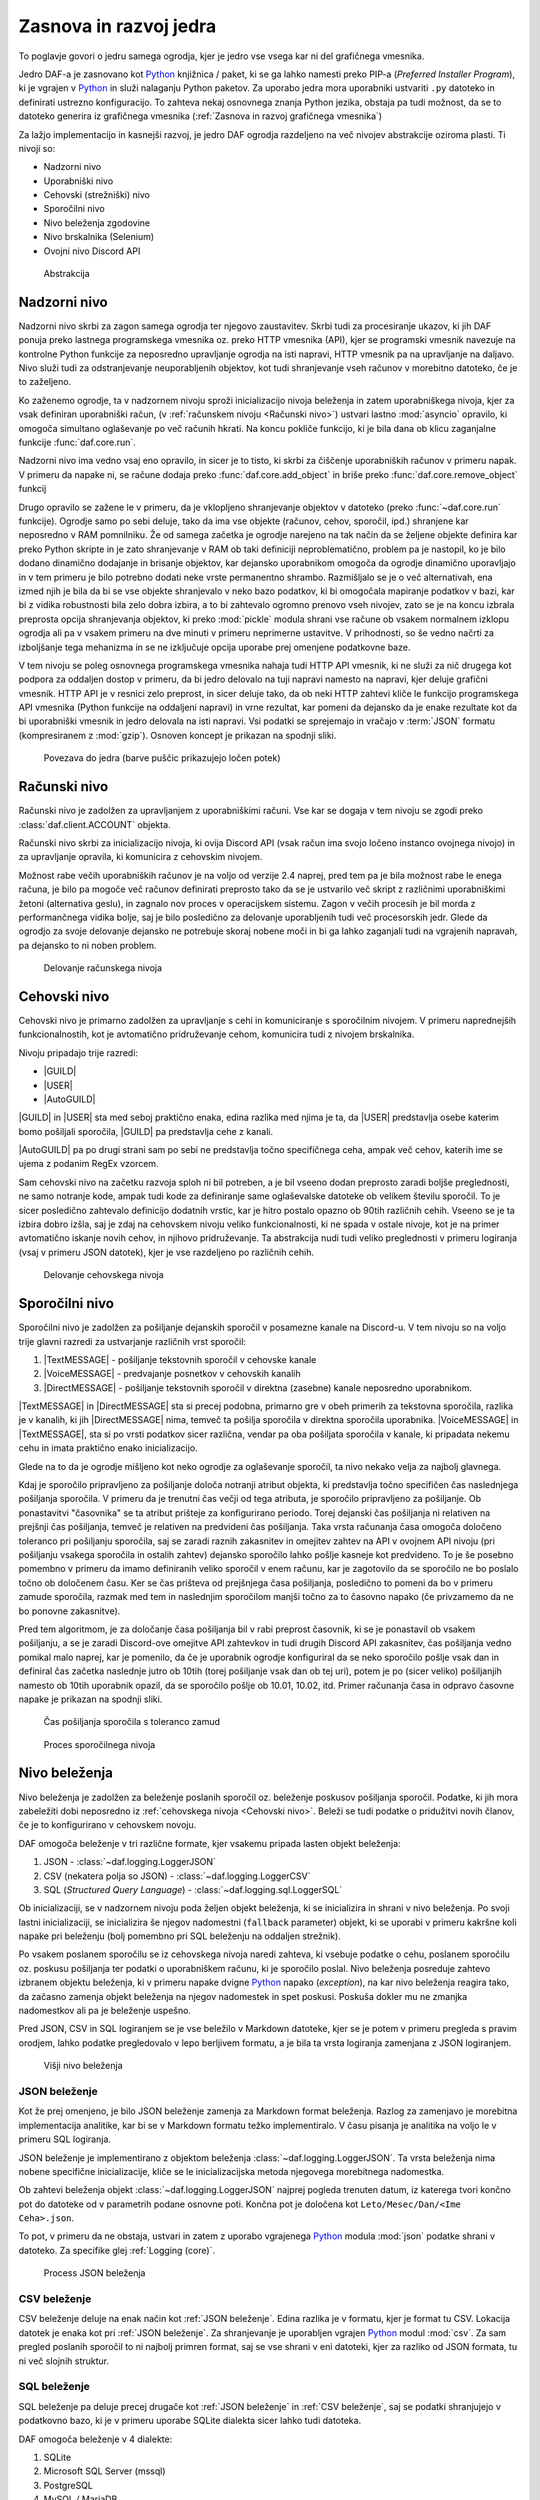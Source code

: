 =========================
Zasnova in razvoj jedra
=========================

.. _Python: https://www.python.org

.. |USER| replace:: :class:`~daf.guild.USER`
.. |GUILD| replace:: :class:`~daf.guild.GUILD`
.. |AutoGUILD| replace:: :class:`~daf.guild.AutoGUILD`

.. |TextMESSAGE| replace:: :class:`~daf.message.TextMESSAGE`
.. |VoiceMESSAGE| replace:: :class:`~daf.message.VoiceMESSAGE`
.. |DirectMESSAGE| replace:: :class:`~daf.message.DirectMESSAGE`
.. |AutoCHANNEL| replace:: :class:`~daf.message.AutoCHANNEL`

.. |TOPGG| replace:: https://top.gg


To poglavje govori o jedru samega ogrodja, kjer je jedro vse vsega kar ni del grafičnega vmesnika.

Jedro DAF-a je zasnovano kot Python_ knjižnica / paket, ki se ga lahko namesti preko PIP-a (*Preferred Installer Program*), ki je
vgrajen v Python_ in služi nalaganju Python paketov. Za uporabo jedra mora uporabniki ustvariti ``.py`` datoteko in definirati
ustrezno konfiguracijo. To zahteva nekaj osnovnega znanja Python jezika, obstaja pa tudi možnost, da se to datoteko
generira iz grafičnega vmesnika (:ref:`Zasnova in razvoj grafičnega vmesnika`)

Za lažjo implementacijo in kasnejši razvoj, je jedro DAF ogrodja razdeljeno na več nivojev abstrakcije oziroma plasti.
Ti nivoji so:

- Nadzorni nivo
- Uporabniški nivo
- Cehovski (strežniški) nivo
- Sporočilni nivo
- Nivo beleženja zgodovine
- Nivo brskalnika (Selenium)
- Ovojni nivo Discord API


.. figure:: ./DEP/daf_abstraction.drawio.svg

    Abstrakcija


Nadzorni nivo
---------------------
Nadzorni nivo skrbi za zagon samega ogrodja ter njegovo zaustavitev. Skrbi tudi za procesiranje ukazov, ki jih DAF ponuja
preko lastnega programskega vmesnika oz. preko HTTP vmesnika (API), kjer se programski vmesnik navezuje na kontrolne Python
funkcije za neposredno upravljanje ogrodja na isti napravi, HTTP vmesnik pa na upravljanje na daljavo.
Nivo služi tudi za odstranjevanje neuporabljenih objektov, kot tudi shranjevanje vseh računov v morebitno datoteko, če je to zaželjeno.

Ko zaženemo ogrodje, ta v nadzornem nivoju sproži inicializacijo nivoja beleženja in zatem uporabniškega nivoja,
kjer za vsak definiran uporabniški račun, (v :ref:`računskem nivoju <Računski nivo>`) ustvari lastno :mod:`asyncio` opravilo,
ki omogoča simultano oglaševanje po več računih hkrati.
Na koncu pokliče funkcijo, ki je bila dana ob klicu zaganjalne funkcije :func:`daf.core.run`.

Nadzorni nivo ima vedno vsaj eno opravilo, in sicer je to tisto, ki skrbi za čiščenje uporabniških računov v primeru napak.
V primeru da napake ni, se račune dodaja preko :func:`daf.core.add_object` in
briše preko :func:`daf.core.remove_object` funkcij

Drugo opravilo se zažene le v primeru, da je vklopljeno shranjevanje objektov v datoteko (preko :func:`~daf.core.run` funkcije).
Ogrodje samo po sebi deluje, tako da ima vse objekte (računov, cehov, sporočil, ipd.) shranjene kar neposredno v RAM pomnilniku.
Že od samega začetka je ogrodje narejeno na tak način da se željene objekte definira kar preko Python skripte in je zato shranjevanje v RAM
ob taki definiciji neproblematično, problem pa je nastopil, ko je bilo dodano dinamično dodajanje in brisanje objektov, kar
dejansko uporabnikom omogoča da ogrodje dinamično uporavljajo in v tem primeru je bilo potrebno dodati neke vrste permanentno shrambo.
Razmišljalo se je o več alternativah, ena izmed njih je bila da bi se vse objekte shranjevalo v neko bazo podatkov, ki bi omogočala
mapiranje podatkov v bazi, kar bi z vidika robustnosti bila zelo dobra izbira, a to bi zahtevalo ogromno prenovo
vseh nivojev, zato se je na koncu izbrala preprosta opcija shranjevanja objektov, ki preko :mod:`pickle` modula shrani vse račune
ob vsakem normalnem izklopu ogrodja ali pa v vsakem primeru na dve minuti v primeru neprimerne ustavitve. V prihodnosti, so
še vedno načrti za izboljšanje tega mehanizma in se ne izključuje opcija uporabe prej omenjene podatkovne baze.

V tem nivoju se poleg osnovnega programskega vmesnika nahaja tudi HTTP API vmesnik, ki ne služi za nič drugega kot
podpora za oddaljen dostop v primeru, da bi jedro delovalo na tuji napravi namesto na napravi, kjer deluje grafični vmesnik.
HTTP API je v resnici zelo preprost, in sicer deluje tako, da ob neki HTTP zahtevi kliče le funkcijo programskega API vmesnika (Python funkcije na oddaljeni napravi)
in vrne rezultat, kar pomeni da dejansko da je enake rezultate kot da bi uporabniški vmesnik in jedro delovala na isti napravi.
Vsi podatki se sprejemajo in vračajo v :term:`JSON` formatu (kompresiranem z :mod:`gzip`). Osnoven koncept je prikazan na spodnji sliki.


.. _gui-core-connection:
.. figure:: ./DEP/daf-core-http-api.drawio.svg

    Povezava do jedra (barve puščic prikazujejo ločen potek)


Računski nivo
---------------
Računski nivo je zadolžen za upravljanjem z uporabniškimi računi. Vse kar se dogaja v tem nivoju se zgodi preko
:class:`daf.client.ACCOUNT` objekta.

Računski nivo skrbi za inicializacijo nivoja, ki ovija Discord API (vsak račun ima svojo ločeno instanco ovojnega nivojo)
in za upravljanje opravila, ki komunicira z cehovskim nivojem.


Možnost rabe večih uporabniških računov je na voljo od verzije 2.4 naprej, pred tem pa je bila možnost rabe le enega računa,
je bilo pa mogoče več računov definirati preprosto tako da se je ustvarilo več skript z različnimi uporabniškimi žetoni (alternativa geslu),
in zagnalo nov proces v operacijskem sistemu. Zagon v večih procesih je bil morda z performančnega vidika bolje,
saj je bilo posledično za delovanje uporabljenih tudi več procesorskih jedr. Glede da ogrodjo za svoje delovanje dejansko
ne potrebuje skoraj nobene moči in bi ga lahko zaganjali tudi na vgrajenih napravah, pa dejansko to ni noben problem.

.. Ob dodajanju novega računa v ogrodje, jedrni nivo za vsak definiran račun pokliče :py:meth:`daf.client.ACCOUNT.initialize` metodo, ki
.. v primeru da sta bila podana uporabniško ime in geslo, da ukaz nivoju brskalnika naj se prijavi preko uradne Discord
.. aplikacije in potem uporabniški žeton pošlje nazaj uporabniškemu nivoju. Ko ima uporabniški nivo žeton
.. (preko direktne podaje s parametrom ali preko nivoja brskalnika), da ovojnem API nivoju ukaz naj se ustvari nova
.. povezava in klient za dostop do Discord'a (:class:`discord.Client`)  s podanim računom, kjer se ta klient veže na trenuten :class:`~daf.client.ACCOUNT`
.. objekt. Prav tako se na trenuten :class:`~daf.client.ACCOUNT` objekt veže morebiten klient nivoja brskalnika (:class:`daf.web.SeleniumCLIENT`).
.. Na koncu se za posamezen definiran ceh, da cehovskem nivoju še ukaz za inicializacijo le tega in ustvari še glavno
.. opravilo vezano na specifičen uporabniški račun.


.. figure:: ./DEP/daf-account-layer-flowchart.svg
    :width: 500

    Delovanje računskega nivoja



Cehovski nivo
---------------
Cehovski nivo je primarno zadolžen za upravljanje s cehi in komuniciranje s sporočilnim nivojem. V primeru
naprednejših funkcionalnostih, kot je avtomatično pridruževanje cehom, komunicira tudi z nivojem brskalnika.

Nivoju pripadajo trije razredi:

- |GUILD|
- |USER|
- |AutoGUILD|

|GUILD| in |USER| sta med seboj praktično enaka, edina razlika med njima je ta,
da |USER| predstavlja osebe katerim bomo pošiljali sporočila, |GUILD| pa predstavlja
cehe z kanali.

|AutoGUILD| pa po drugi strani sam po sebi ne predstavlja točno specifičnega ceha, ampak več cehov, katerih ime
se ujema z podanim RegEx vzorcem.

Sam cehovski nivo na začetku razvoja sploh ni bil potreben, a je bil vseeno dodan preprosto zaradi boljše preglednosti,
ne samo notranje kode, ampak tudi kode za definiranje same oglaševalske datoteke ob velikem številu sporočil.
To je sicer posledično zahtevalo definicijo dodatnih vrstic, kar je hitro postalo opazno ob 90tih različnih cehih.
Vseeno se je ta izbira dobro izšla, saj je zdaj na cehovskem nivoju veliko funkcionalnosti, ki ne spada v ostale nivoje, 
kot je na primer avtomatično iskanje novih cehov, in njihovo pridruževanje. Ta abstrakcija nudi tudi veliko preglednosti
v primeru logiranja (vsaj v primeru JSON datotek), kjer je vse razdeljeno po različnih cehih.


.. figure:: ./DEP/daf-guild-layer-flowchart.svg
    :width: 500

    Delovanje cehovskega nivoja


.. raw:: latex

    \newpage


Sporočilni nivo
-----------------
Sporočilni nivo je zadolžen za pošiljanje dejanskih sporočil v posamezne kanale na Discord-u.
V tem nivoju so na voljo trije glavni razredi za ustvarjanje različnih vrst sporočil:

1. |TextMESSAGE| - pošiljanje tekstovnih sporočil v cehovske kanale
2. |VoiceMESSAGE| - predvajanje posnetkov v cehovskih kanalih
3. |DirectMESSAGE| - pošiljanje tekstovnih sporočil v direktna (zasebne) kanale neposredno uporabnikom.


|TextMESSAGE| in |DirectMESSAGE| sta si precej podobna, primarno gre v obeh primerih za tekstovna sporočila, razlika
je v kanalih, ki jih |DirectMESSAGE| nima, temveč ta pošilja sporočila v direktna sporočila uporabnika.
|VoiceMESSAGE| in |TextMESSAGE|, sta si po vrsti podatkov sicer različna, vendar pa oba pošiljata sporočila v kanale, ki
pripadata nekemu cehu in imata praktično enako inicializacijo.

Glede na to da je ogrodje mišljeno kot neko ogrodje za oglaševanje sporočil, ta nivo nekako velja za najbolj glavnega.

.. Inicializacija |TextMESSAGE| in |VoiceMESSAGE| objektov poteka na sledeč način. Najprej preveri se podatkovni tip parametra
.. ``channels``, ki predstavlja kanale kamor se bo sporočila pošiljalo in sicer obstajajo 2 možnosti podatkovnega tipa:

.. 1. :class:`daf.message.AutoCHANNEL` - Je objekt, ki skrbi za avtomatično najdbo kanalov v cehu na podlagi nekega RegEx
..    vzorca, podobno kot |AutoGUILD| v :ref:`cehovskem nivoju <Cehovski nivo>`.
..    V tem primeru sporočilni nivo inicializira podani :class:`~daf.message.AutoCHANNEL` objekt.

.. 2. :class:`list` (seznam), *snowflake* identifikatorjev (tipa :class:`int`) ali pa objektov iz ovojnega API nivoja, ki so lahko
..    :class:`discord.TextChannel` za |TextMESSAGE| ali :class:`discord.VoiceChannel` za |VoiceMESSAGE| objekt.
..    Inicializacija gre čez celoten seznam in v primeru *snowflake* identifikatorja za ta identifikator poskusi najti pripadajoči
..    :class:`~discord.TextChannel` oz. :class:`~discord.VoiceChannel` objekt s tem identifikatorjem. Če pripadajočega
..    objekta ne najde, se v terminalu izpiše opozorilo in inicializacija se nadaljuje na ostalih elementih v seznamu.
..    V primeru neveljavnega tipa elementa v seznamu, inicializacija dvigne Python_ napako tipa :class:`TypeError`.
..    V primeru da identifikator pripada kanalu, ki pripada nekem drugemu cehu, kot je ceh v katerem se nahaja trenutni 
..    sporočilni objekt, inicializacija dvigne napako tipa :class:`ValueError`.

..    V primeru |TextMESSAGE| objekta se na koncu še preveri če je podana perioda pošiljanja manjša od minimalnega
..    čakanja počasnega načina (*Slow mode*) in periodo ustrezno popravi.


.. Inicializacija |DirectMESSAGE| objekta je precej bolj enostavna. Iz starša (|USER|) se pridobi objekt, ki na ovojnem API
.. nivoju predstavlja ceh in na tem objektu se kliče metoda :py:meth:`discord.User.create_dm`.
.. Metoda :py:meth:`~discord.User.create_dm` predstavlja analogijo na tekstovni kanal v cehu.


.. Medtem ko se inicializacija različnih vrst sporočilnih objektov razlikuje, je sama glavna logika večinoma enaka.
.. V cehovskem nivoju se od sporočilnega nivoja preko :py:meth:`~daf.message.TextMESSAGE._is_ready` metode preverja ali
.. je sporočilo pripravljeno za pošiljanje v slednjem primeru začne s procesom pošiljanja sporočila.


Kdaj je sporočilo pripravljeno za pošiljanje določa notranji atribut objekta, ki predstavlja točno specifičen čas naslednjega
pošiljanja sporočila. V primeru da je trenutni čas večji od tega atributa, je sporočilo pripravljeno za pošiljanje.
Ob ponastavitvi "časovnika" se ta atribut prišteje za konfigurirano periodo.
Torej dejanski čas pošiljanja ni relativen na prejšnji čas pošiljanja, temveč je relativen na predvideni čas pošiljanja.
Taka vrsta računanja časa omogoča določeno toleranco pri pošiljanju sporočila, saj se zaradi raznih zakasnitev in omejitev
zahtev na API v ovojnem API nivoju (pri pošiljanju vsakega sporočila in ostalih zahtev) dejansko sporočilo lahko pošlje kasneje kot predvideno.
To je še posebno pomembno v primeru da imamo definiranih veliko sporočil v enem računu, kar je zagotovilo da se sporočilo ne bo
poslalo točno ob določenem času. Ker se čas prišteva od prejšnjega časa pošiljanja, posledično to pomeni da bo v primeru
zamude sporočila, razmak med tem in naslednjim sporočilom manjši točno za to časovno napako (če privzamemo da ne bo ponovne zakasnitve).

Pred tem algoritmom, je za določanje časa pošiljanja bil v rabi preprost časovnik, ki se je ponastavil ob vsakem pošiljanju, a se je zaradi Discord-ove
omejitve API zahtevkov in tudi drugih Discord API zakasnitev, čas pošiljanja vedno pomikal malo naprej, kar je pomenilo, da če je uporabnik
ogrodje konfiguriral da se neko sporočilo pošlje vsak dan in definiral čas začetka naslednje jutro ob 10tih (torej pošiljanje vsak dan ob tej uri),
potem je po (sicer veliko) pošiljanjih namesto ob 10tih uporabnik opazil, da se sporočilo pošlje ob 10.01, 10.02, itd.
Primer računanja časa in odpravo časovne napake je prikazan na spodnji sliki.

.. figure:: ./DEP/daf-message-period.svg
    :width: 500

    Čas pošiljanja sporočila s toleranco zamud


.. figure:: ./DEP/daf-message-process.svg
    :width: 800

    Proces sporočilnega nivoja


.. raw:: latex

    \newpage


Nivo beleženja
---------------
Nivo beleženja je zadolžen za beleženje poslanih sporočil oz. beleženje poskusov pošiljanja sporočil. Podatke, ki jih
mora zabeležiti dobi neposredno iz :ref:`cehovskega nivoja <Cehovski nivo>`. Beleži se tudi podatke o pridužitvi novih članov, če
je to konfigurirano v cehovskem novoju.

DAF omogoča beleženje v tri različne formate, kjer vsakemu pripada lasten objekt beleženja:

1. JSON - :class:`~daf.logging.LoggerJSON`
2. CSV (nekatera polja so JSON) - :class:`~daf.logging.LoggerCSV`
3. SQL (*Structured Query Language*) - :class:`~daf.logging.sql.LoggerSQL`


Ob inicializaciji, se v nadzornem nivoju poda željen objekt beleženja, ki se inicializira in shrani v nivo beleženja.
Po svoji lastni inicializaciji, se inicializira še njegov nadomestni (``fallback`` parameter)
objekt, ki se uporabi v primeru kakršne koli napake pri beleženju (bolj pomembno pri SQL beleženju na oddaljen strežnik).

Po vsakem poslanem sporočilu se iz cehovskega nivoja naredi zahteva, ki vsebuje podatke o cehu, poslanem sporočilu oz.
poskusu pošiljanja ter podatki o uporabniškem računu, ki je sporočilo poslal. Nivo beleženja posreduje zahtevo
izbranem objektu beleženja, ki v primeru napake dvigne Python_ napako (*exception*), na kar nivo beleženja 
reagira tako, da začasno zamenja objekt beleženja na njegov nadomestek in spet poskusi. Poskuša dokler mu ne
zmanjka nadomestkov ali pa je beleženje uspešno.

Pred JSON, CSV in SQL logiranjem se je vse beležilo v Markdown datoteke, kjer se je potem v primeru
pregleda s pravim orodjem, lahko podatke pregledovalo v lepo berljivem formatu, a je bila ta vrsta logiranja zamenjana
z JSON logiranjem.


.. figure:: ./DEP/daf-high-level-log.svg
    :width: 500

    Višji nivo beleženja

.. raw:: latex

    \newpage

JSON beleženje
~~~~~~~~~~~~~~~~~
Kot že prej omenjeno, je bilo JSON beleženje zamenja za Markdown format beleženja. Razlog za zamenjavo je morebitna
implementacija analitike, kar bi se v Markdown formatu težko implementiralo. V času pisanja je analitika na voljo le v
primeru SQL logiranja.

JSON beleženje je implementirano z objektom beleženja :class:`~daf.logging.LoggerJSON`.
Ta vrsta beleženja nima nobene specifične inicializacije, kliče se le inicializacijska metoda njegovega morebitnega
nadomestka.

Ob zahtevi beleženja objekt :class:`~daf.logging.LoggerJSON` najprej pogleda trenuten datum, iz katerega tvori
končno pot do datoteke od v parametrih podane osnovne poti. Končna pot je določena kot ``Leto/Mesec/Dan/<Ime Ceha>.json``.

To pot, v primeru da ne obstaja, ustvari in zatem z uporabo vgrajenega Python_ modula :mod:`json` podatke shrani v
datoteko. Za specifike glej :ref:`Logging (core)`.


.. figure:: ./DEP/daf-logging-json.svg
    :width: 300

    Process JSON beleženja

.. raw:: latex

    \newpage

CSV beleženje
~~~~~~~~~~~~~~~~~~
CSV beleženje deluje na enak način kot :ref:`JSON beleženje`. Edina razlika je v formatu, kjer je format tu CSV.
Lokacija datotek je enaka kot pri :ref:`JSON beleženje`. Za shranjevanje je uporabljen vgrajen Python_ modul :mod:`csv`.
Za sam pregled poslanih sporočil to ni najbolj primren format, saj se vse shrani v eni datoteki, kjer za razliko od JSON
formata, tu ni več slojnih struktur.


SQL beleženje
~~~~~~~~~~~~~~~~~~
SQL beleženje pa deluje precej drugače kot :ref:`JSON beleženje` in :ref:`CSV beleženje`, saj se podatki shranjujejo
v podatkovno bazo, ki je v primeru uporabe SQLite dialekta sicer lahko tudi datoteka.

DAF omogoča beleženje v 4 dialekte:

1. SQLite
2. Microsoft SQL Server (mssql)
3. PostgreSQL
4. MySQL / MariaDB

Za čim bolj univerzalno implementacijo na vseh dialektih, je bila pri razvoju uporabljena knjižnica :mod:`SQLAlchemy`.
Celoten sistem SQL beleženja je implementiran s pomočjo ORM (*Object relational mapping*), kar med drugim omogoča tudi
da SQL tabele predstavimo z Python_ razredi, posamezne vnose v bazo podatkov oz. vrstice pa predstavimo z instancami
teh razredov. Z ORM lahko skoraj v celoti skrijemo SQL in delamo neposredno z Python_ objekti, ki so lahko tudi gnezdene
strukture, npr. vnosa dveh ločenih tabel lahko predstavimo z dvema ločenima instancama, kjer je ena instanca znotraj
druge instance.

Ta vrsta beleženja je bila pravzaprav narejena v okviru zaključne naloge za izbirni predmet Informacijski sistemi v 2. letniku.
Ker smo morali pri predmetu izpolnjevati neke zahteve, je bilo dosti stvari pisanih neposredno v SQL jeziku, a vseeno je bila že takrat
uporabljena že prej omenjena knjižnica :mod:`SQLAlchemy`. Zaradi določenih SQL zahtev (funkcije, procedure, prožilci, ipd.),
je bila ta vrsta logiranja možna le ob uporabi Microsoft SQL Server baze.
Kasneje se je postopoma celotno SQL kodo zamenjalo z ekvivalentno Python kodo, ki preko SQLAlchemy knjižnice dinamično
generira potrebne SQL stavke, zaradi česar so bile odstranjene določene uporabne originalne funkcionalnosti implementirane
na nivoju same SQL baze kot so npr. prožilci (angl. *trigger*). Je pa zaradi tega možno uporabljati bazo na večih dialektih,
dodatno pa je tudi konfiguracija precej lažja.


.. figure:: ./DEP/sql_er.drawio.svg

    :ref:`SQL entitetno-relacijski diagram <SQL Tables>`


.. raw:: latex

    \newpage



Nivo brskalnika (Selenium)
-------------------------------
Velika večina DAF deluje na podlagi ovojnega API nivoja, kjer direktno komunicira z Discord API.
Določenih stvari pa se neposredno z Discord API ne da narediti ali obstaja velika možnost,
da Discord suspendira uporabnikov račun, saj je po Discord ToS uporaba avtomatiziranih računov prepovedana.

Za ta namen je bil ustvarjen nivo brskalnika, kjer DAF namesto z Discord API, komunicira z brskalnikom
Google Chrome. To opravlja s knjižnico `Selenium <https://www.selenium.dev/>`_, ki je namenjena avtomatizaciji brskalnikov
in se posledično uporablja tudi kot orodje za avtomatično testiranje spletnih vmesnikov.

V DAF projektu Selenium ni uporabljen za testiranje, temveč za avtomatično prijavljanje v Discord z uporabniškim
imenom in geslom in tudi za pol avtomatično pridruževanje cehom. Za to da bo ta nivo uporabljen, je potrebno ob ustvarjanju :class:`~daf.client.ACCOUNT`
objekta podati uporabniško ime in geslo namesto žetona. Znotraj :class:`~daf.client.ACCOUNT` objekta se bo potem samodejno
ustvaril nanj vezanj objekt :class:`~daf.web.SeleniumCLIENT`.

.. figure:: ./DEP/daf-selenium-layer.svg

    Delovanje brskalniškega nivoja


.. raw:: latex

    \newpage


Ovojni Discord API nivo
-----------------------------
Nivo, ki ovija Discord API ni striktno del samega ogrodja, ampak je to knjižnica oz. ogrodje `Pycord <https://docs.pycord.dev/en/stable/>`_.
PyCord je odprtokodno ogrodje, ki je nastalo iz kode starejšega `discord.py <https://discordpy.readthedocs.io/en/stable/>`_.
Razlog da ga tu imenujem ogrodje, je da poleg tega da ponuja abstrakcijo Discord API, PyCord interno za vsak račun ustvari
tudi svoje :mod:`asyncio` opravilo, ki na podlagi dogodkov iz Discord "Gateway"-a (uradno ime) posodablja svoje objekte,
kot so :class:`~discord.TextChannel`, :class:`~discord.Guild`, :class:`~discord.User` in druge. Na primer, če bi imeli nekje
shranjen objekt :class:`discord.Guild` in bi pripadajočem cehu spremenili ime, bi se ta sprememba takoj poznala v 
:class:`~discord.Guild` objektu. Vsi objekti v Python_-u  se kopirajo po referenci, zato se spremembe poznajo na vseh kopijah.
Ogrodje PyCord skoraj popolnoma zakrije Discord API z raznimi objekti, ki jih DAF interno uporablja.

Če bi si ogledali izvirno kodo DAF, bi opazili da je poleg ``daf`` paketa zraven tudi paket z imenom ``_discord``.
To ni nič drugega, kot PyCord ogrodje, le da je modificirano za možnost rabe na osebnih uporabniških računih.
Poleg lokalnih modifikacij, sem tudi na uradni verziji PyCord ogrodja naredil nekaj modifikacij, z namenom izboljšanje nekaterih
funkcionalnosti na DAF ogrodju.
Da bi PyCord ogrodje bilo možno posodabljati, so z ukazom ``git diff`` ustvarjene GIT datoteke za krpanje (*patch*),
kar pravzaprav omogoča da se novo verzijo PyCord ogrodja preprosto kopira v mapo in z ``git apply`` ukazom uvozi spremembe iz
datotek za krpanje.

Več je na voljo v `uradni PyCord dokumentaciji <https://docs.pycord.dev/en/stable/>`_.

